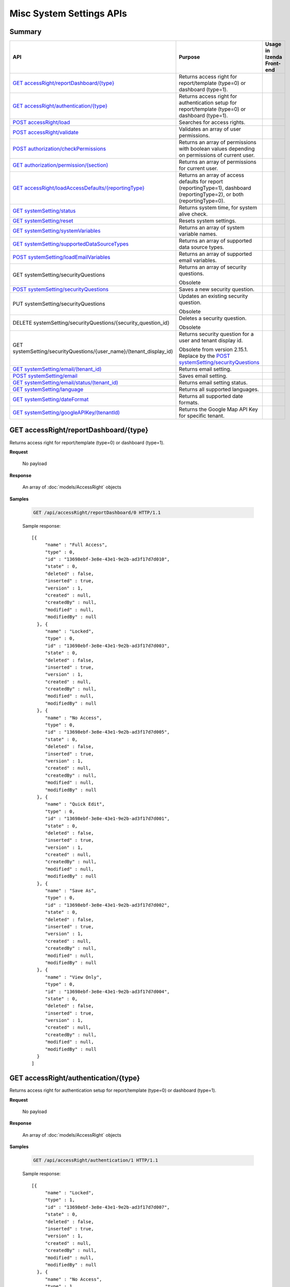 

============================
Misc System Settings APIs
============================


Summary
------------

.. list-table::
   :class: apitable
   :widths: 25 35 40
   :header-rows: 1

   * - API
     - Purpose
     - Usage in Izenda Front-end
   * - `GET accessRight/reportDashboard/{type}`_
     - Returns access right for report/template (type=0) or dashboard (type=1).
     -
   * - `GET accessRight/authentication/{type}`_
     - Returns access right for authentication setup for report/template (type=0) or dashboard (type=1).
     -
   * - `POST accessRight/load`_
     - Searches for access rights.
     -
   * - `POST accessRight/validate`_
     - Validates an array of user permissions.
     -
   * - `POST authorization/checkPermissions`_
     - Returns an array of permissions with boolean values depending on permissions of current user.
     -
   * - `GET authorization/permission/(section)`_
     - Returns an array of permissions for current user.
     -
   * - `GET accessRight/loadAccessDefaults/{reportingType}`_
     - Returns an array of access defaults for report (reportingType=1), dashboard (reportingType=2), or both (reportingType=0).
     -
   * - `GET systemSetting/status`_
     - Returns system time, for system alive check.
     -
   * - `GET systemSetting/reset`_
     - Resets system settings.
     -
   * - `GET systemSetting/systemVariables`_
     - Returns an array of system variable names.
     -
   * - `GET systemSetting/supportedDataSourceTypes`_
     - Returns an array of supported data source types.
     -
   * - `POST systemSetting/loadEmailVariables`_
     - Returns an array of supported email variables.
     -
   * - GET systemSetting/securityQuestions
     - Returns an array of security questions.

       Obsolete
     -
   * - `POST systemSetting/securityQuestions`_
     - Saves a new security question.

       .. versionadded:: 2.15.1
     -
   * - PUT systemSetting/securityQuestions
     - Updates an existing security question.

       Obsolete
     -
   * - DELETE systemSetting/securityQuestions/{security_question_id}
     - Deletes a security question.

       Obsolete
     -
   * - GET systemSetting/securityQuestions/{user_name}/(tenant_display_id)
     - Returns security question for a user and tenant display id.

       Obsolete from version 2.15.1. Replace by the `POST systemSetting/securityQuestions`_
     -
   * - `GET systemSetting/email/(tenant_id)`_
     - Returns email setting.
     -
   * - `POST systemSetting/email`_
     - Saves email setting.
     -
   * - `GET systemSetting/email/status/(tenant_id)`_
     - Returns email setting status.
     -
   * - `GET systemSetting/language`_
     - Returns all supported languages.
     -
   * - `GET systemSetting/dateFormat`_
     - Returns all supported date formats.
     -
   * - `GET systemSetting/googleAPIKey/(tenantId)`_

       .. versionadded:: 3.5.0
     - Returns the Google Map API Key for specific tenant.
     - 


GET accessRight/reportDashboard/{type}
--------------------------------------------------------------

Returns access right for report/template (type=0) or dashboard (type=1).

**Request**

    No payload

**Response**

    An array of :doc:`models/AccessRight` objects

**Samples**

   .. code-block:: http

      GET /api/accessRight/reportDashboard/0 HTTP/1.1

   Sample response::

      [{
           "name" : "Full Access",
           "type" : 0,
           "id" : "13698ebf-3e8e-43e1-9e2b-ad3f17d7d010",
           "state" : 0,
           "deleted" : false,
           "inserted" : true,
           "version" : 1,
           "created" : null,
           "createdBy" : null,
           "modified" : null,
           "modifiedBy" : null
        }, {
           "name" : "Locked",
           "type" : 0,
           "id" : "13698ebf-3e8e-43e1-9e2b-ad3f17d7d003",
           "state" : 0,
           "deleted" : false,
           "inserted" : true,
           "version" : 1,
           "created" : null,
           "createdBy" : null,
           "modified" : null,
           "modifiedBy" : null
        }, {
           "name" : "No Access",
           "type" : 0,
           "id" : "13698ebf-3e8e-43e1-9e2b-ad3f17d7d005",
           "state" : 0,
           "deleted" : false,
           "inserted" : true,
           "version" : 1,
           "created" : null,
           "createdBy" : null,
           "modified" : null,
           "modifiedBy" : null
        }, {
           "name" : "Quick Edit",
           "type" : 0,
           "id" : "13698ebf-3e8e-43e1-9e2b-ad3f17d7d001",
           "state" : 0,
           "deleted" : false,
           "inserted" : true,
           "version" : 1,
           "created" : null,
           "createdBy" : null,
           "modified" : null,
           "modifiedBy" : null
        }, {
           "name" : "Save As",
           "type" : 0,
           "id" : "13698ebf-3e8e-43e1-9e2b-ad3f17d7d002",
           "state" : 0,
           "deleted" : false,
           "inserted" : true,
           "version" : 1,
           "created" : null,
           "createdBy" : null,
           "modified" : null,
           "modifiedBy" : null
        }, {
           "name" : "View Only",
           "type" : 0,
           "id" : "13698ebf-3e8e-43e1-9e2b-ad3f17d7d004",
           "state" : 0,
           "deleted" : false,
           "inserted" : true,
           "version" : 1,
           "created" : null,
           "createdBy" : null,
           "modified" : null,
           "modifiedBy" : null
        }
      ]



GET accessRight/authentication/{type}
--------------------------------------------------------------

Returns access right for authentication setup for report/template (type=0) or dashboard (type=1).

**Request**

    No payload

**Response**

    An array of :doc:`models/AccessRight` objects

**Samples**

   .. code-block:: http

      GET /api/accessRight/authentication/1 HTTP/1.1

   Sample response::

      [{
           "name" : "Locked",
           "type" : 1,
           "id" : "13698ebf-3e8e-43e1-9e2b-ad3f17d7d007",
           "state" : 0,
           "deleted" : false,
           "inserted" : true,
           "version" : 1,
           "created" : null,
           "createdBy" : null,
           "modified" : null,
           "modifiedBy" : null
        }, {
           "name" : "No Access",
           "type" : 1,
           "id" : "13698ebf-3e8e-43e1-9e2b-ad3f17d7d009",
           "state" : 0,
           "deleted" : false,
           "inserted" : true,
           "version" : 1,
           "created" : null,
           "createdBy" : null,
           "modified" : null,
           "modifiedBy" : null
        }, {
           "name" : "Save As",
           "type" : 1,
           "id" : "13698ebf-3e8e-43e1-9e2b-ad3f17d7d006",
           "state" : 0,
           "deleted" : false,
           "inserted" : true,
           "version" : 1,
           "created" : null,
           "createdBy" : null,
           "modified" : null,
           "modifiedBy" : null
        }, {
           "name" : "View Only",
           "type" : 1,
           "id" : "13698ebf-3e8e-43e1-9e2b-ad3f17d7d008",
           "state" : 0,
           "deleted" : false,
           "inserted" : true,
           "version" : 1,
           "created" : null,
           "createdBy" : null,
           "modified" : null,
           "modifiedBy" : null
        }
      ]



POST accessRight/load
--------------------------------------------------------------

Searches for access rights.

**Request**

    Payload: an :doc:`models/AccessPagedRequest` object

**Response**

    A :doc:`models/PagedResult` object with **result** field containing an array of :doc:`models/UserPermission` objects

**Samples**

   .. code-block:: http

      POST /api/accessRight/load HTTP/1.1

   Request payload::

      {
        "dashboardId" : "89dca314-f66f-489d-a14c-117aa3ec875d",
        "criteria" : [{
              "key" : "All",
              "value" : "",
              "operation" : 1
           }
        ],
        "pageIndex" : 1,
        "pageSize" : 10,
        "sortOrders" : [{
              "key" : "shareWith",
              "descending" : true
           }
        ]
      }

   Sample response::

      {
        "result" : [{
              "reportId" : null,
              "dashboardId" : "89dca314-f66f-489d-a14c-117aa3ec875d",
              "assignedType" : 2,
              "accessRightId" : "13698ebf-3e8e-43e1-9e2b-ad3f17d7d006",
              "accessRight" : "Save As",
              "shareWith" : "Role ReportCreator",
              "position" : 0,
              "accessors" : ["d8a30ef0-41b4-4c97-9b7a-9fcbe90db880"],
              "tempId" : null,
              "reportAccessRightId" : null,
              "reportAccessRights" : "",
              "dashboardAccessRightId" : null,
              "dashboardAccessRights" : "",
              "id" : "879472bc-3c7a-4f9c-a090-ea7882019885",
              "state" : 0,
              "deleted" : false,
              "inserted" : true,
              "version" : 1,
              "created" : "2016-10-18T07:24:56.887",
              "createdBy" : null,
              "modified" : "2016-10-18T07:24:56.887",
              "modifiedBy" : null
           }, {
              "reportId" : null,
              "dashboardId" : "89dca314-f66f-489d-a14c-117aa3ec875d",
              "assignedType" : 1,
              "accessRightId" : "13698ebf-3e8e-43e1-9e2b-ad3f17d7d008",
              "accessRight" : "View Only",
              "shareWith" : "Everyone",
              "position" : 0,
              "accessors" : [],
              "tempId" : null,
              "reportAccessRightId" : null,
              "reportAccessRights" : "",
              "dashboardAccessRightId" : null,
              "dashboardAccessRights" : "",
              "id" : "193c7f1b-5fcd-40ee-be09-0d7b96736115",
              "state" : 0,
              "deleted" : false,
              "inserted" : true,
              "version" : 1,
              "created" : "2016-10-18T07:24:41.387",
              "createdBy" : null,
              "modified" : "2016-10-18T07:24:41.387",
              "modifiedBy" : null
           }
        ],
        "pageIndex" : 1,
        "pageSize" : 10,
        "total" : 2
      }



POST accessRight/validate
--------------------------------------------------------------

Validates an array of user permissions.

**Request**

    Payload: an array of :doc:`models/UserPermission` objects

**Response**

    * true if valid
    * false if not

**Samples**

   .. code-block:: http

      POST /api/accessRight/validate HTTP/1.1

   Request payload::

      [{
              "reportId" : null,
              "dashboardId" : "89dca314-f66f-489d-a14c-117aa3ec875d",
              "assignedType" : 2,
              "accessRightId" : "13698ebf-3e8e-43e1-9e2b-ad3f17d7d006",
              "accessRight" : "Save As",
              "shareWith" : "Role ReportCreator",
              "position" : 0,
              "accessors" : ["d8a30ef0-41b4-4c97-9b7a-9fcbe90db880"],
              "tempId" : null,
              "reportAccessRightId" : null,
              "reportAccessRights" : "",
              "dashboardAccessRightId" : null,
              "dashboardAccessRights" : "",
              "id" : "879472bc-3c7a-4f9c-a090-ea7882019885",
              "state" : 0,
              "deleted" : false,
              "inserted" : true,
              "version" : 1,
              "created" : "2016-10-18T07:24:56.887",
              "createdBy" : null,
              "modified" : "2016-10-18T07:24:56.887",
              "modifiedBy" : null
           }, {
              "reportId" : null,
              "dashboardId" : "89dca314-f66f-489d-a14c-117aa3ec875d",
              "assignedType" : 1,
              "accessRightId" : "13698ebf-3e8e-43e1-9e2b-ad3f17d7d008",
              "accessRight" : "View Only",
              "shareWith" : "Everyone",
              "position" : 0,
              "accessors" : [],
              "tempId" : null,
              "reportAccessRightId" : null,
              "reportAccessRights" : "",
              "dashboardAccessRightId" : null,
              "dashboardAccessRights" : "",
              "id" : "193c7f1b-5fcd-40ee-be09-0d7b96736115",
              "state" : 0,
              "deleted" : false,
              "inserted" : true,
              "version" : 1,
              "created" : "2016-10-18T07:24:41.387",
              "createdBy" : null,
              "modified" : "2016-10-18T07:24:41.387",
              "modifiedBy" : null
           }
        ]

   Sample response::

      true



POST authorization/checkPermissions
--------------------------------------------------------------

Returns an array of permissions with boolean values depending on permissions of current user.

**Request**

    Payload: an array of permissions (strings)

**Response**

    A dynamic object with permission names as fields, and boolean values to specify if current user has this permission or not.

**Samples**

   .. code-block:: http

      POST /api/authorization/checkPermissions HTTP/1.1

   Request payload::

      ["reports","dashboards","scheduling"]

   Sample response::

      To be updated



GET authorization/permission/(section)
--------------------------------------------------------------

Returns an array of permissions for current user.

**Request**

    No payload

    Possible **section** values:

    .. hlist::
       :columns: 3

       * systemconfiguration
       * datasetup
       * usersetup
       * rolesetup
       * reports
       * dashboards
       * access
       * scheduling
       * emailing
       * exporting
       * systemwide

**Response**

    A dynamic object, either the full :doc:`models/Permission` object or a section of it depending on the section parameter.

**Samples**

   .. code-block:: http

      GET /api/authorization/permission HTTP/1.1

   .. container:: toggle

      .. container:: header

         Sample response:

      .. code-block:: json

         {
           "fullReportAndDashboardAccess" : false,
           "systemConfiguration" : {
              "scheduledInstances" : {
                 "value" : false,
                 "tenantAccess" : 0
              },
              "tenantAccess" : 0
           },
           "dataSetup" : {
              "dataModel" : {
                 "value" : false,
                 "tenantAccess" : 0
              },
              "advancedSettings" : {
                 "category" : false,
                 "others" : false,
                 "tenantAccess" : 0
              },
              "tenantAccess" : 0
           },
           "userSetup" : {
              "userRoleAssociation" : {
                 "value" : false,
                 "tenantAccess" : 0
              },
              "actions" : {
                 "create" : false,
                 "edit" : false,
                 "del" : false,
                 "configureSecurityOptions" : false,
                 "tenantAccess" : 0
              },
              "tenantAccess" : 0
           },
           "roleSetup" : {
              "actions" : {
                 "create" : false,
                 "edit" : false,
                 "del" : false,
                 "tenantAccess" : 0
              },
              "dataModelAccess" : {
                 "value" : false,
                 "tenantAccess" : 0
              },
              "permissions" : {
                 "value" : false,
                 "tenantAccess" : 0
              },
              "grantRoleWithFullReportAndDashboardAccess" : {
                 "value" : false,
                 "tenantAccess" : 0
              },
              "tenantAccess" : 0
           },
           "reports" : {
              "canCreateNewReport" : {
                 "value" : false,
                 "tenantAccess" : 0
              },
              "dataSources" : {
                 "simpleDataSources" : false,
                 "advancedDataSources" : false,
                 "tenantAccess" : 0
              },
              "reportPartTypes" : {
                 "chart" : false,
                 "form" : false,
                 "gauge" : false,
                 "map" : false,
                 "tenantAccess" : 0
              },
              "reportCategoriesSubcategories" : {
                 "canCreateNewCategory" : {
                    "value" : false,
                    "tenantAccess" : 0
                 },
                 "categoryAccessibility" : {
                    "categories" : [],
                    "tenantAccess" : 0
                 }
              },
              "filterProperties" : {
                 "filterLogic" : false,
                 "tenantAccess" : 0
              },
              "fieldProperties" : {
                 "customURL" : false,
                 "embeddedJavaScript" : false,
                 "subreport" : false,
                 "tenantAccess" : 0
              },
              "actions" : {
                 "schedule" : false,
                 "email" : false,
                 "viewReportHistory" : false,
                 "del" : false,
                 "registerForAlerts" : false,
                 "print" : false,
                 "unarchiveReportVersions" : false,
                 "overwriteExistingReport" : false,
                 "subscribe" : false,
                 "exporting" : false,
                 "configureAccessRights" : false,
                 "tenantAccess" : 0
              },
              "tenantAccess" : 0
           },
           "dashboards" : {
              "canCreateNewDashboard" : {
                 "value" : false,
                 "tenantAccess" : 0
              },
              "dashboardCategoriesSubcategories" : {
                 "canCreateNewCategory" : {
                    "value" : false,
                    "tenantAccess" : 0
                 },
                 "categoryAccessibility" : {
                    "categories" : [],
                    "tenantAccess" : 0
                 }
              },
              "actions" : {
                 "schedule" : false,
                 "email" : false,
                 "del" : false,
                 "subscribe" : false,
                 "print" : false,
                 "overwriteExistingDashboard" : false,
                 "configureAccessRights" : false,
                 "tenantAccess" : 0
              },
              "tenantAccess" : 0
           },
           "access" : {
              "accessLimits" : {
                 "value" : [],
                 "tenantAccess" : 0
              },
              "accessDefaults" : {
                 "value" : [],
                 "tenantAccess" : 0
              },
              "tenantAccess" : 0
           },
           "scheduling" : {
              "schedulingLimits" : {
                 "value" : [],
                 "tenantAccess" : 0
              },
              "schedulingScope" : {
                 "systemUsers" : false,
                 "externalUsers" : false,
                 "tenantAccess" : 0
              },
              "tenantAccess" : 0
           },
           "emailing" : {
              "deliveryMethod" : {
                 "link" : false,
                 "embeddedHTML" : false,
                 "attachment" : false,
                 "tenantAccess" : 0
              },
              "attachmentType" : {
                 "word" : false,
                 "excel" : false,
                 "pdf" : false,
                 "csv" : false,
                 "xml" : false,
                 "json" : false,
                 "tenantAccess" : 0
              },
              "tenantAccess" : 0
           },
           "exporting" : {
              "exportingFormat" : {
                 "word" : false,
                 "excel" : false,
                 "pdf" : false,
                 "csv" : false,
                 "xml" : false,
                 "json" : false,
                 "queryExecution" : false,
                 "tenantAccess" : 0
              },
              "tenantAccess" : 0
           },
           "systemwide" : {
              "canSeeSystemMessages" : {
                 "value" : false,
                 "tenantAccess" : 0
              },
              "tenantAccess" : 0
           }
         }



GET accessRight/loadAccessDefaults/{reportingType}
--------------------------------------------------------------

Returns an array of access defaults for report (reportingType=1), dashboard (reportingType=2), or both (reportingType=0).

**Request**

    No payload

**Response**

    An array of :doc:`models/UserPermission` objects

**Samples**

   .. code-block:: http

      GET /api/accessRight/loadAccessDefaults/0 HTTP/1.1

   Sample response::

      To be updated



GET systemSetting/status
--------------------------------------------------------------

Returns system time, for system alive check.

**Request**

    No payload

**Response**

    The current date time if system is alive

**Samples**

   .. code-block:: http

      GET /api/systemSetting/status HTTP/1.1

   Sample response::

      "2016-12-05T03:24:09.5807888Z"



GET systemSetting/reset
--------------------------------------------------------------

Resets system settings.

**Request**

    No payload

**Response**

    The string "Done" if successful

**Samples**

   .. code-block:: http

      GET /api/systemSetting/reset HTTP/1.1

   Sample response::

      "Done"



GET systemSetting/systemVariables
--------------------------------------------------------------

Returns an array of system variable names.

**Request**

    No payload

**Response**

    An array of strings, which are system variable names

**Samples**

   .. code-block:: http

      GET /api/systemSetting/systemVariables HTTP/1.1

   Sample response::

      [
         "@Tenant ID",
         "@User ID",
         "@Role ID"
      ]



GET systemSetting/supportedDataSourceTypes
--------------------------------------------------------------

Returns an array of supported data source types.

**Request**

    No payload

**Response**

   A list :doc:`models/Item` objects.
**Samples**

   .. code-block:: http

      GET /api/systemSetting/supportedDataSourceTypes HTTP/1.1

   Sample response::

      [
         {
            "key": "Table",
            "value": "Table",
            "originalValue": null,
            "dataFormat": null,
            "intimePeriodType": null,
            "valueInTimePeriod": 0,
            "function": null
         },
         {
            "key": "View",
            "value": "View",
            "originalValue": null,
            "dataFormat": null,
            "intimePeriodType": null,
            "valueInTimePeriod": 0,
            "function": null
         }
      ]


POST systemSetting/loadEmailVariables
--------------------------------------------------------------

Returns an array of supported email variables.

**Request**

    Payload: a :doc:`models/SystemVariablePagedRequest` object

    .. note::
       
       The keys for :doc:`models/SearchCriteria` that this API support: |br|
       - All |br|
       - Name |br|
       - DataType |br|

**Response**

    A :doc:`models/PagedResult` object with **result** field containing an array of :doc:`models/SystemVariable` objects

**Samples**

   .. code-block:: http

      POST /api/systemSetting/loadEmailVariables HTTP/1.1

   Request payload::

      {
        "reportingType" : 0,
        "pageIndex" : 1,
        "pageSize" : 10,
        "sortOrders" : [{
              "key" : "name",
              "descending" : true
           }
        ],
        "criteria" : []
      }

   Sample response::

      {
        "result" : [{
              "id" : "5cd4d4be-96d9-4c30-8680-04bd602bccd7",
              "name" : "{reportName}",
              "dataType" : "Text",
              "description" : "",
              "scope" : 0
           }, {
              "id" : "b22170b0-48a6-45fa-8254-04be7843b9f9",
              "name" : "{currentDateTime}",
              "dataType" : "Text",
              "description" : "",
              "scope" : 0
           }, {
              "id" : "18a820bf-9c48-465d-83ef-05511ab491cf",
              "name" : "{currentUserName}",
              "dataType" : "Text",
              "description" : "",
              "scope" : 0
           }, {
              "id" : "e3dcd547-d9ac-417d-b42e-056358bf508c",
              "name" : "{tenantName}",
              "dataType" : "Text",
              "description" : "",
              "scope" : 0
           }, {
              "id" : "0645098c-cb7c-4da5-aa98-059eb8fbdc16",
              "name" : "{reportLink}",
              "dataType" : "Text",
              "description" : "",
              "scope" : 2
           }, {
              "id" : "6e204246-c212-4115-805b-0628d89c8ce2",
              "name" : "{embedReportHTML}",
              "dataType" : "Lob",
              "description" : "",
              "scope" : 2
           }, {
              "id" : "673ad95a-7cc3-4a7e-b3d0-0643913359de",
              "name" : "{recipientName}",
              "dataType" : "Text",
              "description" : "",
              "scope" : 1
           }
        ],
        "pageIndex" : 0,
        "pageSize" : 1000,
        "total" : 7
      }



POST systemSetting/securityQuestions
---------------------------------------------------------------------------

Returns security question for a user and tenant display id.

**Request**

    The object with the following properties:

   .. list-table::
      :class: apitable
      :widths: 25 40 35
      :header-rows: 1

      * - Field
        - Description
        - Notes
      * - **userName** |br|
          string
        - The username of the user requesting security questions
        - 
      * - **tenantDisplayID** |br|
          string
        - The tenant display id which user belongs to
        - 

**Response**

    An array of :doc:`models/SecurityQuestion` objects

**Samples**

   .. code-block:: http

      POST /api/systemSetting/securityQuestions HTTP/1.1

   Request payload::

      { 
         "userName": "employee@deldg.com",
         "tenantDisplayID": "DELDG"
      }

   .. container:: toggle

      .. container:: header

         Sample response:

      .. code-block:: json

         [
          {
            "tenantId": null,
            "question": "What is the first and last name of your first boyfriend or girlfriend?",
            "orderNumber": 1,
            "id": "5784ece5-d2e7-42b1-89bb-859737b7b2a9",
            "state": 0,
            "deleted": false,
            "inserted": true,
            "version": 1,
            "created": null,
            "createdBy": null,
            "modified": null,
            "modifiedBy": null
          },
          {
            "tenantId": null,
            "question": "Which phone number do you remember most from your childhood?",
            "orderNumber": 2,
            "id": "3771bdc2-1add-481a-9649-18a7e494860b",
            "state": 0,
            "deleted": false,
            "inserted": true,
            "version": 1,
            "created": null,
            "createdBy": null,
            "modified": null,
            "modifiedBy": null
          },
          {
            "tenantId": null,
            "question": "What was your favorite place to visit as a child?",
            "orderNumber": 3,
            "id": "1704f7c3-0911-40cc-88c5-3c496613f96a",
            "state": 0,
            "deleted": false,
            "inserted": true,
            "version": 1,
            "created": null,
            "createdBy": null,
            "modified": null,
            "modifiedBy": null
          },
          {
            "tenantId": null,
            "question": "Who is your favorite actor, musician, or artist?",
            "orderNumber": 4,
            "id": "c054397d-e371-4694-ad71-162174f39b2f",
            "state": 0,
            "deleted": false,
            "inserted": true,
            "version": 1,
            "created": null,
            "createdBy": null,
            "modified": null,
            "modifiedBy": null
          },
          {
            "tenantId": null,
            "question": "What is the name of your first pet?",
            "orderNumber": 5,
            "id": "bf8e6807-6dbf-48a7-a5d9-121a46014d41",
            "state": 0,
            "deleted": false,
            "inserted": true,
            "version": 1,
            "created": null,
            "createdBy": null,
            "modified": null,
            "modifiedBy": null
          },
          {
            "tenantId": null,
            "question": "In what city were you born?",
            "orderNumber": 6,
            "id": "036e00b9-09e9-411a-9b9b-74f90f9a1289",
            "state": 0,
            "deleted": false,
            "inserted": true,
            "version": 1,
            "created": null,
            "createdBy": null,
            "modified": null,
            "modifiedBy": null
          },
          {
            "tenantId": null,
            "question": "What high school did you attend?",
            "orderNumber": 7,
            "id": "732fc020-8ac2-40ae-9d22-00d36f034552",
            "state": 0,
            "deleted": false,
            "inserted": true,
            "version": 1,
            "created": null,
            "createdBy": null,
            "modified": null,
            "modifiedBy": null
          },
          {
            "tenantId": null,
            "question": "What is the name of your first school?",
            "orderNumber": 8,
            "id": "89eed492-d117-4c42-a4b2-ab88cfb109df",
            "state": 0,
            "deleted": false,
            "inserted": true,
            "version": 1,
            "created": null,
            "createdBy": null,
            "modified": null,
            "modifiedBy": null
          },
          {
            "tenantId": null,
            "question": "What is your favorite movie?",
            "orderNumber": 9,
            "id": "2042a60d-1894-49e7-a194-77c24917f2c1",
            "state": 0,
            "deleted": false,
            "inserted": true,
            "version": 1,
            "created": null,
            "createdBy": null,
            "modified": null,
            "modifiedBy": null
          },
          {
            "tenantId": null,
            "question": "What is your mother’s maiden name?",
            "orderNumber": 10,
            "id": "470bae4e-0cb4-443d-9d75-ca91fdd81ce8",
            "state": 0,
            "deleted": false,
            "inserted": true,
            "version": 1,
            "created": null,
            "createdBy": null,
            "modified": null,
            "modifiedBy": null
          },
          {
            "tenantId": null,
            "question": "What street did you grow up on?",
            "orderNumber": 11,
            "id": "c57e2ec2-4114-43c4-99fe-80ef9e0b8c11",
            "state": 0,
            "deleted": false,
            "inserted": true,
            "version": 1,
            "created": null,
            "createdBy": null,
            "modified": null,
            "modifiedBy": null
          },
          {
            "tenantId": null,
            "question": "What was the make of your first car?",
            "orderNumber": 12,
            "id": "fd247bfd-3269-4425-a9a9-1239901611b7",
            "state": 0,
            "deleted": false,
            "inserted": true,
            "version": 1,
            "created": null,
            "createdBy": null,
            "modified": null,
            "modifiedBy": null
          },
          {
            "tenantId": null,
            "question": "When is your anniversary?",
            "orderNumber": 13,
            "id": "087a3c5b-ebff-4f96-ba7d-ffede847e09c",
            "state": 0,
            "deleted": false,
            "inserted": true,
            "version": 1,
            "created": null,
            "createdBy": null,
            "modified": null,
            "modifiedBy": null
          },
          {
            "tenantId": null,
            "question": "What is your favorite color?",
            "orderNumber": 14,
            "id": "a8201224-ddd8-4fc1-9573-82e754eb5ce1",
            "state": 0,
            "deleted": false,
            "inserted": true,
            "version": 1,
            "created": null,
            "createdBy": null,
            "modified": null,
            "modifiedBy": null
          },
          {
            "tenantId": null,
            "question": "What is your father’s middle name?",
            "orderNumber": 15,
            "id": "e30524f4-5799-4fcd-ac86-9098571303a6",
            "state": 0,
            "deleted": false,
            "inserted": true,
            "version": 1,
            "created": null,
            "createdBy": null,
            "modified": null,
            "modifiedBy": null
          },
          {
            "tenantId": null,
            "question": "What is the name of your first grade teacher?",
            "orderNumber": 16,
            "id": "c48320ec-763f-48be-a689-8840f26cb5d6",
            "state": 0,
            "deleted": false,
            "inserted": true,
            "version": 1,
            "created": null,
            "createdBy": null,
            "modified": null,
            "modifiedBy": null
          },
          {
            "tenantId": null,
            "question": "What was your high school mascot?",
            "orderNumber": 17,
            "id": "20cfa68c-5398-46cf-acf8-b1c2bff297c5",
            "state": 0,
            "deleted": false,
            "inserted": true,
            "version": 1,
            "created": null,
            "createdBy": null,
            "modified": null,
            "modifiedBy": null
          }
         ]


GET systemSetting/email/(tenant_id)
--------------------------------------------------------------

Returns email setting.

**Request**

    No payload

**Response**

    An :doc:`models/EmailSetting` object

**Samples**

   .. code-block:: http

      GET /api/systemSetting/email HTTP/1.1

   Sample response::

      {
       "displayName": null,
       "emailFromAddress": "contact@izenda.com",
       "useSystemConfiguration": false,
       "server": "localhost",
       "port": 25,
       "secureConnection": false,
       "login": "mail",
       "password": "EW+9H/VRg8TH0sWNiPuwpg==",
       "tenantId": null,
       "id": "1262295f-2b44-4fa2-9446-cda5e029a15c",
       "state": 0,
       "deleted": false,
       "inserted": true,
       "version": 1,
       "created": "2017-01-05T04:58:20.6430000+07:00",
       "createdBy": "John Doe",
       "modified": "2017-01-05T04:58:20.6430000+07:00",
       "modifiedBy": "John Doe"
      }



POST systemSetting/email
--------------------------------------------------------------

Saves email setting.

**Request**

    Payload: an :doc:`models/EmailSetting` object

**Response**

    .. list-table::
       :header-rows: 1

       *  -  Field
          -  Description
          -  Note
       *  -  **success** |br|
             boolean
          -  Should be true
          -
       *  -  **emailSetting** |br|
             string
          -  The saved :doc:`models/EmailSetting` object
          -

**Samples**

   .. code-block:: http

      POST /api/systemSetting/email HTTP/1.1

   Request payload::

      {
        "isDirty": true,
        "id": "1262295f-2b44-4fa2-9446-cda5e029a15c",
        "tenantId": null,
        "server": "localhost",
        "port": 25,
        "secureConnection": false,
        "login": "mail",
        "password": "EW+9H/VRg8TH0sWNiPuwpg==",
        "displayName": null,
        "emailFromAddress": "contact@izenda.com",
        "version": 1,
        "created": null,
        "createdBy": null,
        "modified": "2017-01-05T04:58:20.6430000+07:00",
        "modifiedBy": "John Doe"
      }

   Sample response::

      {
        "success": true,
        "emailSetting": {
          "displayName": null,
          "emailFromAddress": "contact@izenda.com",
          "useSystemConfiguration": false,
          "server": "localhost",
          "port": 25,
          "secureConnection": false,
          "login": "mail",
          "password": "EW+9H/VRg8TH0sWNiPuwpg==",
          "tenantId": null,
          "id": "1262295f-2b44-4fa2-9446-cda5e029a15c",
          "state": 0,
          "deleted": false,
          "inserted": true,
          "version": 1,
          "created": null,
          "createdBy": "John Doe",
          "modified": "2017-01-06T06:27:51.0508642",
          "modifiedBy": "John Doe"
        }
      }



GET systemSetting/email/status/(tenant_id)
--------------------------------------------------------------

Returns email setting status.

**Request**

    No payload

**Response**

    .. list-table::
       :header-rows: 1

       *  -  Field
          -  Description
          -  Note
       *  -  **success** |br|
             boolean
          -  Whether the email settings exist
          -
       *  -  **message** |br|
             string
          -  The error message if **success** is false
          -


**Samples**

   .. code-block:: http

      GET /api/systemSetting/email/status HTTP/1.1

   Sample response::

      true



GET systemSetting/language
--------------------------------------------------------------

Returns all supported languages.

**Request**

    No payload

**Response**

    An array of :doc:`models/IzendaLanguage` objects

**Samples**

   .. code-block:: http

      GET /api/systemSetting/language HTTP/1.1

   Sample response::

      [
        {
          "language": "English - United States",
          "cultureName": "en-US",
          "id": "c6e7d7b5-4e15-44b7-9538-fd1ab38783f0",
          "state": 0,
          "deleted": false,
          "inserted": true,
          "version": null,
          "created": null,
          "createdBy": null,
          "modified": null,
          "modifiedBy": null
        },
        {
          "language": "French - Canada",
          "cultureName": "fr-CA",
          "id": "de80459f-cd0a-4443-93c4-a3f87eb0a78f",
          "state": 0,
          "deleted": false,
          "inserted": true,
          "version": null,
          "created": null,
          "createdBy": null,
          "modified": null,
          "modifiedBy": null
        },
        {
          "language": "Arabic",
          "cultureName": "ar",
          "id": "15f7bd94-ae10-4fd7-91ed-cae10da3bd9d",
          "state": 0,
          "deleted": false,
          "inserted": true,
          "version": null,
          "created": null,
          "createdBy": null,
          "modified": null,
          "modifiedBy": null
        }
      ]



GET systemSetting/dateFormat
--------------------------------------------------------------

Returns all supported date formats.

**Request**

    No payload

**Response**

    An array of strings (date formats)

**Samples**

   .. code-block:: http

      GET /api/systemSetting/dateFormat HTTP/1.1

   Sample response::

      [
       "MM/DD/YYYY",
       "DD/MM/YYYY",
       "YYYY/MM/DD"
      ]


GET systemSetting/googleAPIKey/(tenantId)
-----------------------------------------------------------

Returns the Google Map API Key for specific tenant (return System's key if `tenantID` is null.

**Request**

    No payload

**Response**

    An :doc:`models/GoogleAPISetting` object


**Samples**

   .. code-block:: http

      GET /api/systemSetting/systemIndicator HTTP/1.1

   Sample response::

      {
      "useSystemConfiguration": false,
      "googleAPIKey": "The google api key",
      "useGEOCodingService": true,
      "tenantId": null,
      "id": "e7798b61-3192-42dc-b0cd-7f7726cbfa69",
      "state": 0,
      "deleted": false,
      "inserted": true,
      "version": 1,
      "created": "2019-09-03T07:45:33.0134920+07:00",
      "createdBy": "System Admin",
      "modified": "2019-09-03T07:45:33.0134920+07:00",
      "modifiedBy": "System Admin"
      }